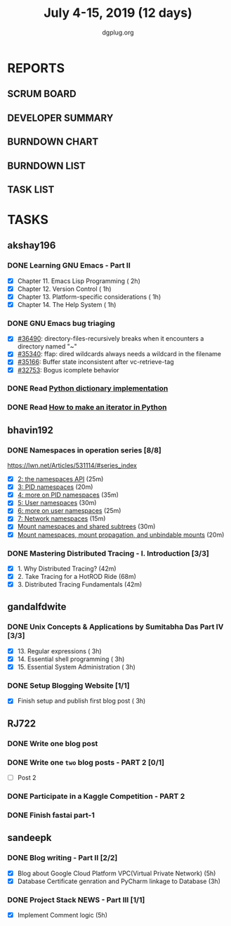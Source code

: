 #+TITLE: July 4-15, 2019 (12 days)
#+AUTHOR: dgplug.org
#+EMAIL: users@lists.dgplug.org
#+PROPERTY: Effort_ALL 0 0:05 0:10 0:30 1:00 2:00 3:00 4:00
#+COLUMNS: %35ITEM %TASKID %OWNER %3PRIORITY %TODO %5ESTIMATED{+} %3ACTUAL{+}
* REPORTS
** SCRUM BOARD
#+BEGIN: block-update-board
#+END:
** DEVELOPER SUMMARY
#+BEGIN: block-update-summary
#+END:
** BURNDOWN CHART
#+BEGIN: block-update-graph
#+END:
** BURNDOWN LIST
#+PLOT: title:"Burndown" ind:1 deps:(3 4) set:"term dumb" set:"xtics scale 0.5" set:"ytics scale 0.5" file:"burndown.plt" set:"xrange [0:17]"
#+BEGIN: block-update-burndown
#+END:
** TASK LIST
#+BEGIN: columnview :hlines 2 :maxlevel 5 :id "TASKS"
#+END:
* TASKS
  :PROPERTIES:
  :ID:       TASKS
  :SPRINTLENGTH: 12
  :SPRINTSTART: <2019-07-04 Thu>
  :wpd-akshay196: 1
  :wpd-bhavin192: 1
  :wpd-gandalfdwite: 1
  :wpd-RJ722: 2
  :wpd-sandeepk: 2
  :END:
** akshay196
*** DONE Learning GNU Emacs - Part II
    CLOSED: [2019-07-10 Wed 08:05]
    :PROPERTIES:
    :ESTIMATED: 5
    :ACTUAL:   4.75
    :OWNER:    akshay196
    :ID:       READ.1560794346
    :TASKID:   READ.1560794346
    :END:
    :LOGBOOK:
    CLOCK: [2019-07-10 Wed 07:03]--[2019-07-10 Wed 08:05] =>  1:02
    CLOCK: [2019-07-09 Tue 07:16]--[2019-07-09 Tue 07:56] =>  0:40
    CLOCK: [2019-07-08 Mon 07:02]--[2019-07-08 Mon 08:00] =>  0:58
    CLOCK: [2019-07-07 Sun 22:19]--[2019-07-07 Sun 23:13] =>  0:54
    CLOCK: [2019-07-05 Fri 07:11]--[2019-07-05 Fri 08:22] =>  1:11
    :END:
    - [X] Chapter 11. Emacs Lisp Programming                         ( 2h)
    - [X] Chapter 12. Version Control                                ( 1h)
    - [X] Chapter 13. Platform-specific considerations               ( 1h)
    - [X] Chapter 14. The Help System                                ( 1h)
*** DONE GNU Emacs bug triaging
    CLOSED: [2019-07-14 Sun 21:12]
    :PROPERTIES:
    :ESTIMATED: 4
    :ACTUAL:   2.98
    :OWNER: akshay196
    :ID: OPS.1562238634
    :TASKID: OPS.1562238634
    :END:
    :LOGBOOK:
    CLOCK: [2019-07-14 Sun 20:54]--[2019-07-14 Sun 21:11] =>  0:17
    CLOCK: [2019-07-14 Sun 18:47]--[2019-07-14 Sun 19:52] =>  1:05
    CLOCK: [2019-07-12 Fri 07:01]--[2019-07-12 Fri 08:03] =>  1:02
    CLOCK: [2019-07-11 Thu 06:59]--[2019-07-11 Thu 07:34] =>  0:35
    :END:
    - [X] [[https://debbugs.gnu.org/cgi/bugreport.cgi?bug=36490][#36490]]: directory-files-recursively breaks when it encounters a directory named "~"
    - [X] [[https://debbugs.gnu.org/cgi/bugreport.cgi?bug=35340][#35340]]: ffap: dired wildcards always needs a wildcard in the filename
    - [X] [[https://debbugs.gnu.org/cgi/bugreport.cgi?bug=35166][#35166]]: Buffer state inconsistent after vc-retrieve-tag
    - [X] [[https://debbugs.gnu.org/cgi/bugreport.cgi?bug=32753][#32753]]: Bogus icomplete behavior
*** DONE Read [[https://www.laurentluce.com/posts/python-dictionary-implementation/][Python dictionary implementation]]
    CLOSED: [2019-07-14 Sun 22:56]
    :PROPERTIES:
    :ESTIMATED: 2
    :ACTUAL:   1.18
    :OWNER: akshay196
    :ID: READ.1562241440
    :TASKID: READ.1562241440
    :END:
    :LOGBOOK:
    CLOCK: [2019-07-14 Sun 21:44]--[2019-07-14 Sun 22:55] =>  1:11
    :END:
*** DONE Read [[https://treyhunner.com/2018/06/how-to-make-an-iterator-in-python/][How to make an iterator in Python]]
    CLOSED: [2019-07-15 Mon 08:20]
    :PROPERTIES:
    :ESTIMATED: 1
    :ACTUAL:   0.97
    :OWNER: akshay196
    :ID: READ.1562241993
    :TASKID: READ.1562241993
    :END:
    :LOGBOOK:
    CLOCK: [2019-07-15 Mon 07:22]--[2019-07-15 Mon 08:20] =>  0:58
    :END:
** bhavin192
*** DONE Namespaces in operation series [8/8]
    CLOSED: [2019-07-14 Sun 16:47]
    :PROPERTIES:
    :ESTIMATED: 3.5
    :ACTUAL:   5.50
    :OWNER:    bhavin192
    :ID:       READ.1560960967
    :TASKID:   READ.1560960967
    :END:
    :LOGBOOK:
    CLOCK: [2019-07-14 Sun 16:14]--[2019-07-14 Sun 16:47] =>  0:33
    CLOCK: [2019-07-14 Sun 15:21]--[2019-07-14 Sun 16:01] =>  0:40
    CLOCK: [2019-07-11 Thu 19:10]--[2019-07-11 Thu 19:59] =>  0:49
    CLOCK: [2019-07-10 Wed 22:04]--[2019-07-10 Wed 22:28] =>  0:24
    CLOCK: [2019-07-10 Wed 21:46]--[2019-07-10 Wed 21:55] =>  0:09
    CLOCK: [2019-07-10 Wed 19:23]--[2019-07-10 Wed 20:13] =>  0:50
    CLOCK: [2019-07-09 Tue 19:23]--[2019-07-09 Tue 20:14] =>  0:51
    CLOCK: [2019-07-08 Mon 21:35]--[2019-07-08 Mon 22:49] =>  1:14
    :END:
    https://lwn.net/Articles/531114/#series_index
    - [X] [[https://lwn.net/Articles/531381/][2: the namespaces API]]                                       (25m)
    - [X] [[https://lwn.net/Articles/531419/][3: PID namespaces]]                                           (20m)
    - [X] [[https://lwn.net/Articles/532748/][4: more on PID namespaces]]                                   (35m)
    - [X] [[https://lwn.net/Articles/532593/][5: User namespaces]]                                          (30m)
    - [X] [[https://lwn.net/Articles/540087/][6: more on user namespaces]]                                  (25m)
    - [X] [[https://lwn.net/Articles/580893/][7: Network namespaces]]                                       (15m)
    - [X] [[https://lwn.net/Articles/689856/][Mount namespaces and shared subtrees]]                        (30m)
    - [X] [[https://lwn.net/Articles/690679/][Mount namespaces, mount propagation, and unbindable mounts]]  (20m)
*** DONE Mastering Distributed Tracing - I. Introduction [3/3]
    CLOSED: [2019-07-15 Mon 21:57]
    :PROPERTIES:
    :ESTIMATED: 2.5
    :ACTUAL:   2.78
    :OWNER:    bhavin192
    :ID:       READ.1562555265
    :TASKID:   READ.1562555265
    :END:
    :LOGBOOK:
    CLOCK: [2019-07-15 Mon 21:20]--[2019-07-15 Mon 21:57] =>  0:37
    CLOCK: [2019-07-15 Mon 19:02]--[2019-07-15 Mon 19:57] =>  0:55
    CLOCK: [2019-07-14 Sun 19:21]--[2019-07-14 Sun 19:46] =>  0:25
    CLOCK: [2019-07-14 Sun 17:53]--[2019-07-14 Sun 18:43] =>  0:50
    :END:
    - [X] 1. Why Distributed Tracing?                          (42m)
    - [X] 2. Take Tracing for a HotROD Ride                    (68m)
    - [X] 3. Distributed Tracing Fundamentals                  (42m)
** gandalfdwite
*** DONE Unix Concepts & Applications by Sumitabha Das Part IV [3/3]
    CLOSED: [2019-07-15 Mon 22:48]
   :PROPERTIES:
   :ESTIMATED: 9
   :ACTUAL:   9.43
   :OWNER: gandalfdwite
   :ID: READ.1553532278
   :TASKID: READ.1553532278
   :END:
   :LOGBOOK:
   CLOCK: [2019-07-14 Sun 19:11]--[2019-07-14 Sun 20:25] =>  1:14
   CLOCK: [2019-07-13 Sat 10:12]--[2019-07-13 Sat 11:20] =>  1:08
   CLOCK: [2019-07-11 Thu 20:39]--[2019-07-11 Thu 21:40] =>  1:01
   CLOCK: [2019-07-10 Wed 22:05]--[2019-07-10 Wed 22:58] =>  0:53
   CLOCK: [2019-07-09 Tue 23:40]--[2019-07-10 Wed 00:20] =>  0:40
   CLOCK: [2019-07-08 Mon 21:10]--[2019-07-08 Mon 22:22] =>  1:12
   CLOCK: [2019-07-07 Sun 20:24]--[2019-07-07 Sun 21:35] =>  1:11
   CLOCK: [2019-07-06 Sat 09:15]--[2019-07-06 Sat 10:17] =>  1:02
   CLOCK: [2019-07-04 Thu 21:46]--[2019-07-04 Thu 22:51] =>  1:05
   :END:
   - [X] 13. Regular expressions                 ( 3h)
   - [X] 14. Essential shell programming         ( 3h)
   - [X] 15. Essential System Administration     ( 3h)
*** DONE Setup Blogging Website [1/1]
    CLOSED: [2019-07-15 Mon 22:48]
    :PROPERTIES:
    :ESTIMATED: 3
    :ACTUAL:   3.92
    :OWNER: gandalfdwite
    :ID: Do.1562171060
    :TASKID: Do.1562171060
    :END:
    :LOGBOOK:
    CLOCK: [2019-07-15 Mon 19:13]--[2019-07-15 Mon 21:48] =>  2:35
    CLOCK: [2019-07-14 Sun 15:05]--[2019-07-14 Sun 16:25] =>  1:20
    :END:

    - [X] Finish setup and publish first blog post  ( 3h)
** RJ722
*** DONE Write one blog post
    CLOSED: [2019-07-19 Fri 13:22]
    :PROPERTIES:
    :ESTIMATED: 3
    :ACTUAL:   1.72
    :OWNER: RJ722
    :ID: WRITE.1562247371
    :TASKID: WRITE.1562247371
    :END:
    :LOGBOOK:
    CLOCK: [2019-07-19 Fri 11:39]--[2019-07-19 Fri 13:22] =>  1:43
    CLOCK: [2019-07-17 Wed 23:55]--[2019-07-17 Wed 23:55] =>  0:00
    :END:
*** DONE Write one ~two~ blog posts - PART 2 [0/1]
    CLOSED: [2019-07-19 Fri 00:55]
    :PROPERTIES:
    :ESTIMATED: 4
    :ACTUAL:   2.53
    :OWNER: RJ722
    :ID: WRITE.1560491297
    :TASKID: WRITE.1560491297
    :END:
    :LOGBOOK:
    CLOCK: [2019-07-19 Fri 00:24]--[2019-07-19 Fri 00:54] =>  0:30
    CLOCK: [2019-07-18 Thu 18:14]--[2019-07-18 Thu 18:29] =>  0:15
    CLOCK: [2019-07-18 Thu 16:58]--[2019-07-18 Thu 18:12] =>  1:14
    CLOCK: [2019-07-12 Fri 11:27]--[2019-07-12 Fri 12:00] =>  0:33
    CLOCK: [2019-07-12 Fri 07:58]--[2019-07-12 Fri 07:58] =>  0:03
    :END:
    - [ ] Post 2
*** DONE Participate in a Kaggle Competition - PART 2
    CLOSED: [2019-07-17 Wed 05:17]
    :PROPERTIES:
    :ESTIMATED: 5
    :ACTUAL:   4.55
    :OWNER: RJ722
    :ID: DEV.1561010265
    :TASKID: DEV.1561010265
    :END:
    :LOGBOOK:
    CLOCK: [2019-07-17 Wed 04:36]--[2019-07-17 Wed 05:17] =>  0:41
    CLOCK: [2019-07-14 Sun 09:33]--[2019-07-14 Sun 12:37] =>  3:04
    CLOCK: [2019-07-08 Mon 16:00]--[2019-07-08 Mon 16:48] =>  0:48
    :END:
*** DONE Finish fastai part-1
    CLOSED: [2019-07-18 Thu 16:58]
    :PROPERTIES:
    :ESTIMATED: 11
    :ACTUAL:   8.97
    :OWNER: RJ722
    :ID: TASK.1562243888
    :TASKID: TASK.1562243888
    :END:
    :LOGBOOK:
    CLOCK: [2019-07-17 Wed 15:07]--[2019-07-17 Wed 16:57] =>  1:50
    CLOCK: [2019-07-11 Thu 20:41]--[2019-07-11 Thu 23:15] =>  2:24
    CLOCK: [2019-07-11 Thu 16:23]--[2019-07-11 Thu 18:05] =>  1:42
    CLOCK: [2019-07-11 Thu 11:29]--[2019-07-11 Thu 12:45] =>  1:16
    CLOCK: [2019-07-11 Thu 11:29]--[2019-07-11 Thu 11:29] =>  0:00
    CLOCK: [2019-07-08 Mon 17:09]--[2019-07-08 Mon 17:45] =>  0:34
    CLOCK: [2019-07-08 Mon 16:09]--[2019-07-08 Mon 17:09] =>  1:00
    :END:
** sandeepk
*** DONE Blog writing - Part II [2/2]
    :PROPERTIES:
    :ESTIMATED: 9
    :ACTUAL:   4.25
    :OWNER: sandeepk
    :ID: WRITE.1560792221
    :TASKID: WRITE.1560792221
    :END:
    :LOGBOOK:
    CLOCK: [2019-07-15 Mon 16:40]--[2019-07-15 Mon 17:20] =>  0:40
    CLOCK: [2019-07-15 Mon 12:30]--[2019-07-15 Mon 13:30] =>  1:00
    CLOCK: [2019-07-10 Wed 21:20]--[2019-07-10 Wed 22:30] =>  1:10
    CLOCK: [2019-07-09 Tue 21:00]--[2019-07-09 Tue 21:45] =>  0:45
    CLOCK: [2019-07-07 Sun 21:20]--[2019-07-07 Sun 21:40] =>  0:20
    CLOCK: [2019-07-07 Sun 17:05]--[2019-07-07 Sun 17:25] =>  0:20
    :END:
    - [X] Blog about Google Cloud Platform VPC(Virtual Private Network)       (5h)
    - [X] Database Certificate genration and PyCharm linkage to Database      (3h)
*** DONE Project Stack NEWS - Part III [1/1]
    :PROPERTIES:
    :ESTIMATED: 5
    :ACTUAL:   4.58
    :OWNER: sandeepk
    :ID: DEV.1552226887
    :TASKID: DEV.1552226887
    :END:
    :LOGBOOK:
    CLOCK: [2019-07-10 Wed 23:40]--[2019-07-11 Thu 00:50] =>  1:10
    CLOCK: [2019-07-09 Tue 22:40]--[2019-07-10 Wed 00:55] =>  2:15
    CLOCK: [2019-07-08 Mon 21:40]--[2019-07-08 Mon 22:50] =>  1:10
    :END:
    - [X] Implement Comment logic          (5h)

